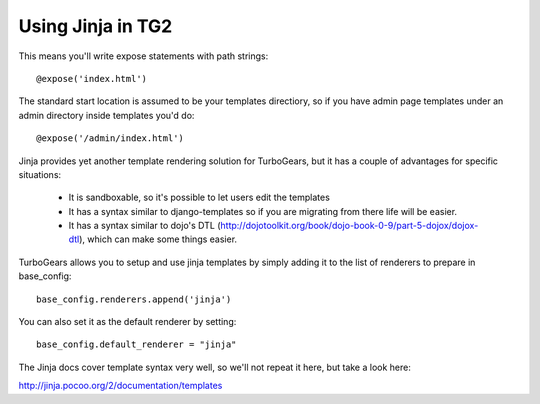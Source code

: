 Using Jinja in TG2
===================

.. warning: Currently Jinja does not support dotted notation so if you're using Jinja you will have to turn it off in app_cfg.py::

  base_config.use_dotted_templatenames = False

This means you'll write expose statements with path strings:: 

   @expose('index.html')
   
The standard start location is assumed to be your templates directiory, so if you have admin page templates under an admin directory inside templates you'd do::

   @expose('/admin/index.html')

Jinja provides yet another template rendering solution for TurboGears, but it has a couple of advantages for specific situations: 

 * It is sandboxable, so it's possible to let users edit the templates
 * It has a syntax similar to django-templates so if you are migrating from there life will be easier. 
 * It has a syntax similar to dojo's DTL (http://dojotoolkit.org/book/dojo-book-0-9/part-5-dojox/dojox-dtl), which can make some things easier. 
 
TurboGears allows you to setup and use jinja templates by simply adding it to the list of renderers to prepare in base_config::

  base_config.renderers.append('jinja')

You can also set it as the default renderer by setting::

   base_config.default_renderer = "jinja"
   
The Jinja docs cover template syntax very well, so we'll not repeat it here, but take a look here: 

http://jinja.pocoo.org/2/documentation/templates
